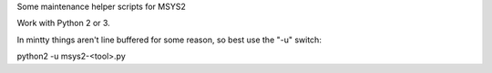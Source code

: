 Some maintenance helper scripts for MSYS2

Work with Python 2 or 3.

In mintty things aren't line buffered for some reason, so best use the "-u"
switch:

python2 -u msys2-<tool>.py
